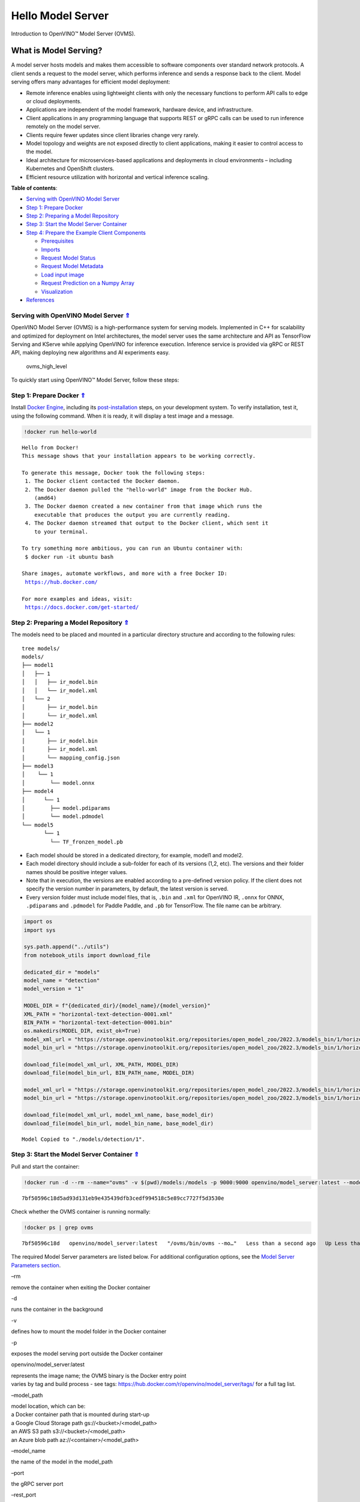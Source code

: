Hello Model Server
==================



Introduction to OpenVINO™ Model Server (OVMS).

What is Model Serving?
----------------------

A model server hosts models and makes them accessible to software
components over standard network protocols. A client sends a request to
the model server, which performs inference and sends a response back to
the client. Model serving offers many advantages for efficient model
deployment:

- Remote inference enables using lightweight clients with only the
  necessary functions to perform API calls to edge or cloud
  deployments.
- Applications are independent of the model framework, hardware device,
  and infrastructure.
- Client applications in any programming language that supports REST or
  gRPC calls can be used to run inference remotely on the model server.
- Clients require fewer updates since client libraries change very
  rarely.
- Model topology and weights are not exposed directly to client
  applications, making it easier to control access to the model.
- Ideal architecture for microservices-based applications and
  deployments in cloud environments – including Kubernetes and
  OpenShift clusters.
- Efficient resource utilization with horizontal and vertical inference
  scaling.

|ovms_diagram| 

.. _top:

**Table of contents**: 

- `Serving with OpenVINO Model Server <#serving-with-openvino-model-server1>`__
- `Step 1: Prepare Docker <#step-1-prepare-docker>`__
- `Step 2: Preparing a Model Repository <#step-2-preparing-a-model-repository>`__
- `Step 3: Start the Model Server Container <#start-the-model-server-container>`__
- `Step 4: Prepare the Example Client Components <#prepare-the-example-client-components>`__

  - `Prerequisites <#prerequisites>`__
  - `Imports <#imports>`__
  - `Request Model Status <#request-model-status>`__
  - `Request Model Metadata <#request-model-metadata>`__
  - `Load input image <#load-input-image>`__
  - `Request Prediction on a Numpy Array <#request-prediction-on-a-numpy-array>`__
  - `Visualization <#visualization>`__

- `References <#references>`__

.. |ovms_diagram| image:: https://user-images.githubusercontent.com/91237924/215658773-4720df00-3b95-4a84-85a2-40f06138e914.png

Serving with OpenVINO Model Server `⇑ <#top>`__
###############################################################################################################################

OpenVINO Model Server (OVMS) is a high-performance system for serving models. Implemented in
C++ for scalability and optimized for deployment on Intel architectures,
the model server uses the same architecture and API as TensorFlow
Serving and KServe while applying OpenVINO for inference execution.
Inference service is provided via gRPC or REST API, making deploying new
algorithms and AI experiments easy.

.. figure:: https://user-images.githubusercontent.com/91237924/215658767-0e0fc221-aed0-4db1-9a82-6be55f244dba.png
   :alt: ovms_high_level

   ovms_high_level

To quickly start using OpenVINO™ Model Server, follow these steps:

Step 1: Prepare Docker `⇑ <#top>`__
###############################################################################################################################

Install `Docker Engine <https://docs.docker.com/engine/install/>`__, including its
`post-installation <https://docs.docker.com/engine/install/linux-postinstall/>`__
steps, on your development system. To verify installation, test it,
using the following command. When it is ready, it will display a test
image and a message.

.. code:: ipython3

    !docker run hello-world


.. parsed-literal::

    
    Hello from Docker!
    This message shows that your installation appears to be working correctly.
    
    To generate this message, Docker took the following steps:
     1. The Docker client contacted the Docker daemon.
     2. The Docker daemon pulled the "hello-world" image from the Docker Hub.
        (amd64)
     3. The Docker daemon created a new container from that image which runs the
        executable that produces the output you are currently reading.
     4. The Docker daemon streamed that output to the Docker client, which sent it
        to your terminal.
    
    To try something more ambitious, you can run an Ubuntu container with:
     $ docker run -it ubuntu bash
    
    Share images, automate workflows, and more with a free Docker ID:
     https://hub.docker.com/
    
    For more examples and ideas, visit:
     https://docs.docker.com/get-started/
    


Step 2: Preparing a Model Repository `⇑ <#top>`__
###############################################################################################################################

The models need to be placed and mounted in a particular directory structure and according to
the following rules:

::

   tree models/
   models/
   ├── model1
   │   ├── 1
   │   │   ├── ir_model.bin
   │   │   └── ir_model.xml
   │   └── 2
   │       ├── ir_model.bin
   │       └── ir_model.xml
   ├── model2
   │   └── 1
   │       ├── ir_model.bin
   │       ├── ir_model.xml
   │       └── mapping_config.json
   ├── model3
   │    └── 1
   │        └── model.onnx
   ├── model4
   │      └── 1
   │        ├── model.pdiparams
   │        └── model.pdmodel
   └── model5
          └── 1
            └── TF_fronzen_model.pb

-  Each model should be stored in a dedicated directory, for example,
   model1 and model2.

-  Each model directory should include a sub-folder for each of its
   versions (1,2, etc). The versions and their folder names should be
   positive integer values.

-  Note that in execution, the versions are enabled according to a
   pre-defined version policy. If the client does not specify the
   version number in parameters, by default, the latest version is
   served.

-  Every version folder must include model files, that is, ``.bin`` and
   ``.xml`` for OpenVINO IR, ``.onnx`` for ONNX, ``.pdiparams`` and
   ``.pdmodel`` for Paddle Paddle, and ``.pb`` for TensorFlow. The file
   name can be arbitrary.

.. code:: ipython3

    import os
    import sys
    
    sys.path.append("../utils")
    from notebook_utils import download_file
    
    dedicated_dir = "models"
    model_name = "detection"
    model_version = "1"
    
    MODEL_DIR = f"{dedicated_dir}/{model_name}/{model_version}"
    XML_PATH = "horizontal-text-detection-0001.xml"
    BIN_PATH = "horizontal-text-detection-0001.bin"
    os.makedirs(MODEL_DIR, exist_ok=True)
    model_xml_url = "https://storage.openvinotoolkit.org/repositories/open_model_zoo/2022.3/models_bin/1/horizontal-text-detection-0001/FP32/horizontal-text-detection-0001.xml"
    model_bin_url = "https://storage.openvinotoolkit.org/repositories/open_model_zoo/2022.3/models_bin/1/horizontal-text-detection-0001/FP32/horizontal-text-detection-0001.bin"
    
    download_file(model_xml_url, XML_PATH, MODEL_DIR)
    download_file(model_bin_url, BIN_PATH_name, MODEL_DIR)
    
    model_xml_url = "https://storage.openvinotoolkit.org/repositories/open_model_zoo/2022.3/models_bin/1/horizontal-text-detection-0001/FP32/horizontal-text-detection-0001.xml"
    model_bin_url = "https://storage.openvinotoolkit.org/repositories/open_model_zoo/2022.3/models_bin/1/horizontal-text-detection-0001/FP32/horizontal-text-detection-0001.bin"
    
    download_file(model_xml_url, model_xml_name, base_model_dir)
    download_file(model_bin_url, model_bin_name, base_model_dir)


.. parsed-literal::

    Model Copied to "./models/detection/1".


Step 3: Start the Model Server Container `⇑ <#top>`__
###############################################################################################################################

Pull and start the container:

.. code:: ipython3

    !docker run -d --rm --name="ovms" -v $(pwd)/models:/models -p 9000:9000 openvino/model_server:latest --model_path /models/detection/ --model_name detection --port 9000


.. parsed-literal::

    7bf50596c18d5ad93d131eb9e435439dfb3cedf994518c5e89cc7727f5d3530e


Check whether the OVMS container is running normally:

.. code:: ipython3

    !docker ps | grep ovms


.. parsed-literal::

    7bf50596c18d   openvino/model_server:latest   "/ovms/bin/ovms --mo…"   Less than a second ago   Up Less than a second   0.0.0.0:9000->9000/tcp, :::9000->9000/tcp   ovms


The required Model Server parameters are listed below. For additional
configuration options, see the 
`Model Server Parameters section <https://docs.openvino.ai/2023.1/ovms_docs_parameters.html#doxid-ovms-docs-parameters>`__.

.. raw:: html

   <table class="table">

.. raw:: html

   <colgroup>

.. raw:: html

   <col style="width: 20%" />

.. raw:: html

   <col style="width: 80%" />

.. raw:: html

   </colgroup>

.. raw:: html

   <tbody>

.. raw:: html

   <tr class="row-odd">

.. raw:: html

   <td>

.. raw:: html

   <p>

–rm

.. raw:: html

   </p>

.. raw:: html

   </td>

.. raw:: html

   <td>

.. container:: line-block

   .. container:: line

      remove the container when exiting the Docker container

.. raw:: html

   </td>

.. raw:: html

   </tr>

.. raw:: html

   <tr class="row-even">

.. raw:: html

   <td>

.. raw:: html

   <p>

-d

.. raw:: html

   </p>

.. raw:: html

   </td>

.. raw:: html

   <td>

.. container:: line-block

   .. container:: line

      runs the container in the background

.. raw:: html

   </td>

.. raw:: html

   </tr>

.. raw:: html

   <tr class="row-odd">

.. raw:: html

   <td>

.. raw:: html

   <p>

-v

.. raw:: html

   </p>

.. raw:: html

   </td>

.. raw:: html

   <td>

.. container:: line-block

   .. container:: line

      defines how to mount the model folder in the Docker container

.. raw:: html

   </td>

.. raw:: html

   </tr>

.. raw:: html

   <tr class="row-even">

.. raw:: html

   <td>

.. raw:: html

   <p>

-p

.. raw:: html

   </p>

.. raw:: html

   </td>

.. raw:: html

   <td>

.. container:: line-block

   .. container:: line

      exposes the model serving port outside the Docker container

.. raw:: html

   </td>

.. raw:: html

   </tr>

.. raw:: html

   <tr class="row-odd">

.. raw:: html

   <td>

.. raw:: html

   <p>

openvino/model_server:latest

.. raw:: html

   </p>

.. raw:: html

   </td>

.. raw:: html

   <td>

.. container:: line-block

   .. container:: line

      represents the image name; the OVMS binary is the Docker entry
      point

   .. container:: line

      varies by tag and build process - see tags:
      https://hub.docker.com/r/openvino/model_server/tags/ for a full
      tag list.

.. raw:: html

   </td>

.. raw:: html

   </tr>

.. raw:: html

   <tr class="row-even">

.. raw:: html

   <td>

.. raw:: html

   <p>

–model_path

.. raw:: html

   </p>

.. raw:: html

   </td>

.. raw:: html

   <td>

.. container:: line-block

   .. container:: line

      model location, which can be:

   .. container:: line

      a Docker container path that is mounted during start-up

   .. container:: line

      a Google Cloud Storage path gs://<bucket>/<model_path>

   .. container:: line

      an AWS S3 path s3://<bucket>/<model_path>

   .. container:: line

      an Azure blob path az://<container>/<model_path>

.. raw:: html

   </td>

.. raw:: html

   </tr>

.. raw:: html

   <tr class="row-odd">

.. raw:: html

   <td>

.. raw:: html

   <p>

–model_name

.. raw:: html

   </p>

.. raw:: html

   </td>

.. raw:: html

   <td>

.. container:: line-block

   .. container:: line

      the name of the model in the model_path

.. raw:: html

   </td>

.. raw:: html

   </tr>

.. raw:: html

   <tr class="row-even">

.. raw:: html

   <td>

.. raw:: html

   <p>

–port

.. raw:: html

   </p>

.. raw:: html

   </td>

.. raw:: html

   <td>

.. container:: line-block

   .. container:: line

      the gRPC server port

.. raw:: html

   </td>

.. raw:: html

   </tr>

.. raw:: html

   <tr class="row-odd">

.. raw:: html

   <td>

.. raw:: html

   <p>

–rest_port

.. raw:: html

   </p>

.. raw:: html

   </td>

.. raw:: html

   <td>

.. container:: line-block

   .. container:: line

      the REST server port

.. raw:: html

   </td>

.. raw:: html

   </tr>

.. raw:: html

   </tbody>

.. raw:: html

   </table>

If the serving port ``9000`` is already in use, please switch it to
another available port on your system. For example:\ ``-p 9020:9000``

Step 4: Prepare the Example Client Components `⇑ <#top>`__
###############################################################################################################################

OpenVINO Model Server exposes two sets of APIs: one compatible with
``TensorFlow Serving`` and another one, with ``KServe API``, for
inference. Both APIs work on ``gRPC`` and ``REST``\ interfaces.
Supporting two sets of APIs makes OpenVINO Model Server easier to plug
into existing systems the already leverage one of these APIs for
inference. This example will demonstrate how to write a TensorFlow
Serving API client for object detection.

Prerequisites `⇑ <#top>`__
+++++++++++++++++++++++++++++++++++++++++++++++++++++++++++++++++++++++++++++++++++++++++++++++++++++++++++++++++++++++++++++++


Install necessary packages.

.. code:: ipython3

    !pip install -q ovmsclient


.. parsed-literal::

    Collecting ovmsclient
      Downloading ovmsclient-2022.3-py3-none-any.whl (163 kB)
    [2K     ━━━━━━━━━━━━━━━━━━━━━━━━━━━━━━━━━━━━━━━ 164.0/164.0 KB 2.1 MB/s eta 0:00:00a 0:00:01
    Requirement already satisfied: numpy>=1.16.6 in /home/adrian/repos/openvino_notebooks_adrian/venv/lib/python3.9/site-packages (from ovmsclient) (1.23.4)
    Requirement already satisfied: requests>=2.27.1 in /home/adrian/repos/openvino_notebooks_adrian/venv/lib/python3.9/site-packages (from ovmsclient) (2.27.1)
    Collecting grpcio>=1.47.0
      Downloading grpcio-1.51.3-cp39-cp39-manylinux_2_17_x86_64.manylinux2014_x86_64.whl (4.8 MB)
    [2K     ━━━━━━━━━━━━━━━━━━━━━━━━━━━━━━━━━━━━━━━━ 4.8/4.8 MB 5.6 MB/s eta 0:00:0000:0100:01
    Requirement already satisfied: protobuf>=3.19.4 in /home/adrian/repos/openvino_notebooks_adrian/venv/lib/python3.9/site-packages (from ovmsclient) (3.19.6)
    Requirement already satisfied: urllib3<1.27,>=1.21.1 in /home/adrian/repos/openvino_notebooks_adrian/venv/lib/python3.9/site-packages (from requests>=2.27.1->ovmsclient) (1.26.9)
    Requirement already satisfied: idna<4,>=2.5 in /home/adrian/repos/openvino_notebooks_adrian/venv/lib/python3.9/site-packages (from requests>=2.27.1->ovmsclient) (3.3)
    Requirement already satisfied: certifi>=2017.4.17 in /home/adrian/repos/openvino_notebooks_adrian/venv/lib/python3.9/site-packages (from requests>=2.27.1->ovmsclient) (2021.10.8)
    Requirement already satisfied: charset-normalizer~=2.0.0 in /home/adrian/repos/openvino_notebooks_adrian/venv/lib/python3.9/site-packages (from requests>=2.27.1->ovmsclient) (2.0.12)
    Installing collected packages: grpcio, ovmsclient
      Attempting uninstall: grpcio
        Found existing installation: grpcio 1.34.1
        Uninstalling grpcio-1.34.1:
          Successfully uninstalled grpcio-1.34.1
    Successfully installed grpcio-1.51.3 ovmsclient-2022.3
    WARNING: You are using pip version 22.0.4; however, version 23.0.1 is available.
    You should consider upgrading via the '/home/adrian/repos/openvino_notebooks_adrian/venv/bin/python -m pip install --upgrade pip' command.
    

Imports `⇑ <#top>`__
+++++++++++++++++++++++++++++++++++++++++++++++++++++++++++++++++++++++++++++++++++++++++++++++++++++++++++++++++++++++++++++++


.. code:: ipython3

    import cv2
    import numpy as np
    import matplotlib.pyplot as plt
    from ovmsclient import make_grpc_client

Request Model Status `⇑ <#top>`__
+++++++++++++++++++++++++++++++++++++++++++++++++++++++++++++++++++++++++++++++++++++++++++++++++++++++++++++++++++++++++++++++


.. code:: ipython3

    address = "localhost:9000"
    
    # Bind the grpc address to the client object
    client = make_grpc_client(address)
    model_status = client.get_model_status(model_name=model_name)
    print(model_status)


.. parsed-literal::

    {1: {'state': 'AVAILABLE', 'error_code': 0, 'error_message': 'OK'}}


Request Model Metadata `⇑ <#top>`__
+++++++++++++++++++++++++++++++++++++++++++++++++++++++++++++++++++++++++++++++++++++++++++++++++++++++++++++++++++++++++++++++


.. code:: ipython3

    model_metadata = client.get_model_metadata(model_name=model_name)
    print(model_metadata)


.. parsed-literal::

    {'model_version': 1, 'inputs': {'image': {'shape': [1, 3, 704, 704], 'dtype': 'DT_FLOAT'}}, 'outputs': {'1469_1470.0': {'shape': [-1], 'dtype': 'DT_FLOAT'}, '1078_1079.0': {'shape': [1000], 'dtype': 'DT_FLOAT'}, '1330_1331.0': {'shape': [36], 'dtype': 'DT_FLOAT'}, 'labels': {'shape': [-1], 'dtype': 'DT_INT32'}, '1267_1268.0': {'shape': [121], 'dtype': 'DT_FLOAT'}, '1141_1142.0': {'shape': [1000], 'dtype': 'DT_FLOAT'}, '1204_1205.0': {'shape': [484], 'dtype': 'DT_FLOAT'}, 'boxes': {'shape': [-1, 5], 'dtype': 'DT_FLOAT'}}}


Load input image `⇑ <#top>`__
+++++++++++++++++++++++++++++++++++++++++++++++++++++++++++++++++++++++++++++++++++++++++++++++++++++++++++++++++++++++++++++++


.. code:: ipython3

    # Text detection models expect an image in BGR format.
    image = cv2.imread("../data/image/intel_rnb.jpg")
    fp_image = image.astype("float32")
    
    # Resize the image to meet network expected input sizes.
    input_shape = model_metadata['inputs']['image']['shape']
    height, width = input_shape[2], input_shape[3]
    resized_image = cv2.resize(fp_image, (height, width))
    
    # Reshape to the network input shape.
    input_image = np.expand_dims(resized_image.transpose(2, 0, 1), 0)
    plt.imshow(cv2.cvtColor(image, cv2.COLOR_BGR2RGB))




.. parsed-literal::

    <matplotlib.image.AxesImage at 0x7fee22d6ecd0>




.. image:: 117-model-server-with-output_files/117-model-server-with-output_20_1.png


Request Prediction on a Numpy Array `⇑ <#top>`__
+++++++++++++++++++++++++++++++++++++++++++++++++++++++++++++++++++++++++++++++++++++++++++++++++++++++++++++++++++++++++++++++


.. code:: ipython3

    inputs = {"image": input_image}
    
    # Run inference on model server and receive the result data
    boxes = client.predict(inputs=inputs, model_name=model_name)['boxes']
    
    # Remove zero only boxes.
    boxes = boxes[~np.all(boxes == 0, axis=1)]
    print(boxes)


.. parsed-literal::

    [[3.9992419e+02 8.1032524e+01 5.6187299e+02 1.3619952e+02 5.3706491e-01]
     [2.6189725e+02 6.8310547e+01 3.8541251e+02 1.2095630e+02 4.7559953e-01]
     [6.1644586e+02 2.8008759e+02 6.6627545e+02 3.1178854e+02 4.4982004e-01]
     [2.0762042e+02 6.2798470e+01 2.3444728e+02 1.0706525e+02 3.7216505e-01]
     [5.1742780e+02 5.5603595e+02 5.4927539e+02 5.8736023e+02 3.2588077e-01]
     [2.2261986e+01 4.5406548e+01 1.8868817e+02 1.0225631e+02 3.0407205e-01]]


Visualization `⇑ <#top>`__
+++++++++++++++++++++++++++++++++++++++++++++++++++++++++++++++++++++++++++++++++++++++++++++++++++++++++++++++++++++++++++++++


.. code:: ipython3

    # For each detection, the description is in the [x_min, y_min, x_max, y_max, conf] format:
    # The image passed here is in BGR format with changed width and height. To display it in colors expected by matplotlib, use cvtColor function
    def convert_result_to_image(bgr_image, resized_image, boxes, threshold=0.3, conf_labels=True):
        # Define colors for boxes and descriptions.
        colors = {"red": (255, 0, 0), "green": (0, 255, 0)}
    
        # Fetch the image shapes to calculate a ratio.
        (real_y, real_x), (resized_y, resized_x) = bgr_image.shape[:2], resized_image.shape[:2]
        ratio_x, ratio_y = real_x / resized_x, real_y / resized_y
    
        # Convert the base image from BGR to RGB format.
        rgb_image = cv2.cvtColor(bgr_image, cv2.COLOR_BGR2RGB)
    
        # Iterate through non-zero boxes.
        for box in boxes:
            # Pick a confidence factor from the last place in an array.
            conf = box[-1]
            if conf > threshold:
                # Convert float to int and multiply corner position of each box by x and y ratio.
                # If the bounding box is found at the top of the image, 
                # position the upper box bar little lower to make it visible on the image. 
                (x_min, y_min, x_max, y_max) = [
                    int(max(corner_position * ratio_y, 10)) if idx % 2 
                    else int(corner_position * ratio_x)
                    for idx, corner_position in enumerate(box[:-1])
                ]
    
                # Draw a box based on the position, parameters in rectangle function are: image, start_point, end_point, color, thickness.
                rgb_image = cv2.rectangle(rgb_image, (x_min, y_min), (x_max, y_max), colors["green"], 3)
    
                # Add text to the image based on position and confidence.
                # Parameters in text function are: image, text, bottom-left_corner_textfield, font, font_scale, color, thickness, line_type.
                if conf_labels:
                    rgb_image = cv2.putText(
                        rgb_image,
                        f"{conf:.2f}",
                        (x_min, y_min - 10),
                        cv2.FONT_HERSHEY_SIMPLEX,
                        0.8,
                        colors["red"],
                        1,
                        cv2.LINE_AA,
                    )
    
        return rgb_image

.. code:: ipython3

    plt.figure(figsize=(10, 6))
    plt.axis("off")
    plt.imshow(convert_result_to_image(image, resized_image, boxes, conf_labels=False))




.. parsed-literal::

    <matplotlib.image.AxesImage at 0x7fee219e4df0>




.. image:: 117-model-server-with-output_files/117-model-server-with-output_25_1.png


To stop and remove the model server container, you can use the following
command:

.. code:: ipython3

    !docker stop ovms


.. parsed-literal::

    ovms


References `⇑ <#top>`__
###############################################################################################################################


1. `OpenVINO™ Model Server
   documentation <https://docs.openvino.ai/2023.1/ovms_what_is_openvino_model_server.html>`__
2. `OpenVINO™ Model Server GitHub
   repository <https://github.com/openvinotoolkit/model_server/>`__
